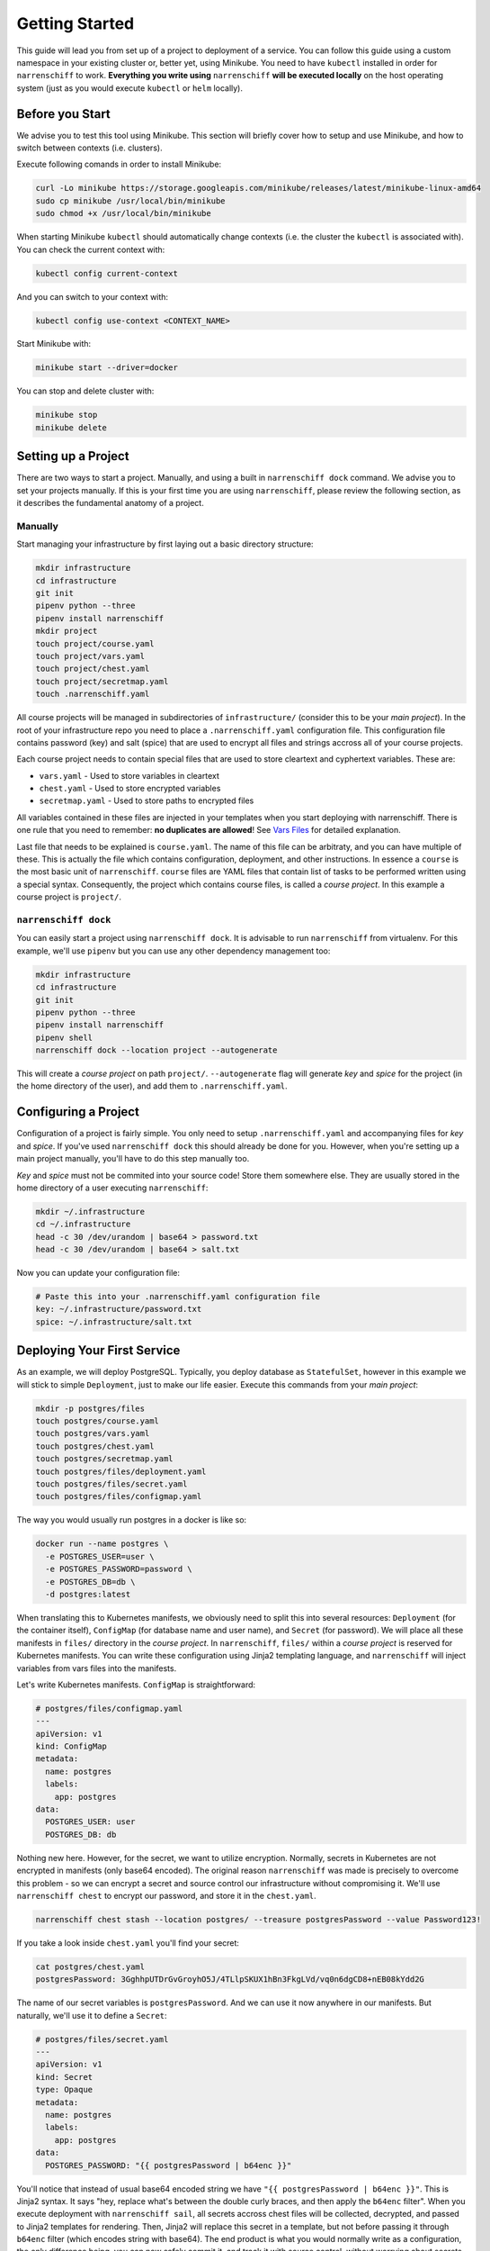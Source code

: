 Getting Started
===============

This guide will lead you from set up of a project to deployment of a service. You can follow this guide using a custom namespace in your existing cluster or, better yet, using Minikube. You need to have ``kubectl`` installed in order for ``narrenschiff`` to work. **Everything you write using** ``narrenschiff`` **will be executed locally** on the host operating system (just as you would execute ``kubectl`` or ``helm`` locally).

Before you Start
----------------

We advise you to test this tool using Minikube. This section will briefly cover how to setup and use Minikube, and how to switch between contexts (i.e. clusters).

Execute following comands in order to install Minikube:

.. code-block:: sh

  curl -Lo minikube https://storage.googleapis.com/minikube/releases/latest/minikube-linux-amd64
  sudo cp minikube /usr/local/bin/minikube
  sudo chmod +x /usr/local/bin/minikube

When starting Minikube ``kubectl`` should automatically change contexts (i.e. the cluster the ``kubectl`` is associated with). You can check the current context with:

.. code-block:: sh

  kubectl config current-context

And you can switch to your context with:

.. code-block:: sh

  kubectl config use-context <CONTEXT_NAME>

Start Minikube with:

.. code-block:: sh

  minikube start --driver=docker

You can stop and delete cluster with:

.. code-block:: sh

  minikube stop
  minikube delete

Setting up a Project
--------------------

There are two ways to start a project. Manually, and using a built in ``narrenschiff dock`` command. We advise you to set your projects manually. If this is your first time you are using ``narrenschiff``, please review the following section, as it describes the fundamental anatomy of a project.

Manually
********

Start managing your infrastructure by first laying out a basic directory structure:

.. code-block:: sh

  mkdir infrastructure
  cd infrastructure
  git init
  pipenv python --three
  pipenv install narrenschiff
  mkdir project
  touch project/course.yaml
  touch project/vars.yaml
  touch project/chest.yaml
  touch project/secretmap.yaml
  touch .narrenschiff.yaml

All course projects will be managed in subdirectories of ``infrastructure/`` (consider this to be your *main project*). In the root of your infrastructure repo you need to place a ``.narrenschiff.yaml`` configuration file. This configuration file contains password (key) and salt (spice) that are used to encrypt all files and strings accross all of your course projects.

Each course project needs to contain special files that are used to store cleartext and cyphertext variables. These are:

* ``vars.yaml`` - Used to store variables in cleartext
* ``chest.yaml`` - Used to store encrypted variables
* ``secretmap.yaml`` - Used to store paths to encrypted files

All variables contained in these files are injected in your templates when you start deploying with narrenschiff. There is one rule that you need to remember: **no duplicates are allowed**! See `Vars Files`_ for detailed explanation.

Last file that needs to be explained is ``course.yaml``. The name of this file can be arbitraty, and you can have multiple of these. This is actually the file which contains configuration, deployment, and other instructions. In essence a ``course`` is the most basic unit of ``narrenschiff``. ``course`` files are YAML files that contain list of tasks to be performed written using a special syntax. Consequently, the project which contains course files, is called a *course project*. In this example a course project is ``project/``.

``narrenschiff dock``
*********************

You can easily start a project using ``narrenschiff dock``. It is advisable to run ``narrenschiff`` from virtualenv. For this example, we'll use ``pipenv`` but you can use any other dependency management too:

.. code-block:: sh

  mkdir infrastructure
  cd infrastructure
  git init
  pipenv python --three
  pipenv install narrenschiff
  pipenv shell
  narrenschiff dock --location project --autogenerate

This will create a *course project* on path ``project/``. ``--autogenerate`` flag will generate *key* and *spice* for the project (in the home directory of the user), and add them to ``.narrenschiff.yaml``.

Configuring a Project
---------------------

Configuration of a project is fairly simple. You only need to setup ``.narrenschiff.yaml`` and accompanying files for *key* and *spice*. If you've used ``narrenschiff dock`` this should already be done for you. However, when you're setting up a main project manually, you'll have to do this step manually too.

*Key* and *spice* must not be commited into your source code! Store them somewhere else. They are usually stored in the home directory of a user executing ``narrenschiff``:

.. code-block:: sh

  mkdir ~/.infrastructure
  cd ~/.infrastructure
  head -c 30 /dev/urandom | base64 > password.txt
  head -c 30 /dev/urandom | base64 > salt.txt

Now you can update your configuration file:

.. code-block:: yaml

  # Paste this into your .narrenschiff.yaml configuration file
  key: ~/.infrastructure/password.txt
  spice: ~/.infrastructure/salt.txt


Deploying Your First Service
----------------------------

As an example, we will deploy PostgreSQL. Typically, you deploy database as ``StatefulSet``, however in this example we will stick to simple ``Deployment``, just to make our life easier. Execute this commands from your *main project*:

.. code-block:: sh

  mkdir -p postgres/files
  touch postgres/course.yaml
  touch postgres/vars.yaml
  touch postgres/chest.yaml
  touch postgres/secretmap.yaml
  touch postgres/files/deployment.yaml
  touch postgres/files/secret.yaml
  touch postgres/files/configmap.yaml

The way you would usually run postgres in a docker is like so:

.. code-block:: sh

  docker run --name postgres \
    -e POSTGRES_USER=user \
    -e POSTGRES_PASSWORD=password \
    -e POSTGRES_DB=db \
    -d postgres:latest

When translating this to Kubernetes manifests, we obviously need to split this into several resources: ``Deployment`` (for the container itself), ``ConfigMap`` (for database name and user name), and ``Secret`` (for password). We will place all these manifests in ``files/`` directory in the *course project*. In ``narrenschiff``, ``files/`` within a *course project* is reserved for Kubernetes manifests. You can write these configuration using Jinja2 templating language, and ``narrenschiff`` will inject variables from vars files into the manifests.

Let's write Kubernetes manifests. ``ConfigMap`` is straightforward:

.. code-block:: yaml

  # postgres/files/configmap.yaml
  ---
  apiVersion: v1
  kind: ConfigMap
  metadata:
    name: postgres
    labels:
      app: postgres
  data:
    POSTGRES_USER: user
    POSTGRES_DB: db


Nothing new here. However, for the secret, we want to utilize encryption. Normally, secrets in Kubernetes are not encrypted in manifests (only base64 encoded). The original reason ``narrenschiff`` was made is precisely to overcome this problem - so we can encrypt a secret and source control our infrastructure without compromising it. We'll use ``narrenschiff chest`` to encrypt our password, and store it in the ``chest.yaml``.

.. code-block:: sh

  narrenschiff chest stash --location postgres/ --treasure postgresPassword --value Password123!

If you take a look inside ``chest.yaml`` you'll find your secret:

.. code-block:: sh

  cat postgres/chest.yaml
  postgresPassword: 3GghhpUTDrGvGroyhO5J/4TLlpSKUX1hBn3FkgLVd/vq0n6dgCD8+nEB08kYdd2G

The name of our secret variables is ``postgresPassword``. And we can use it now anywhere in our manifests. But naturally, we'll use it to define a ``Secret``:

.. code-block:: yaml

  # postgres/files/secret.yaml
  ---
  apiVersion: v1
  kind: Secret
  type: Opaque
  metadata:
    name: postgres
    labels:
      app: postgres
  data:
    POSTGRES_PASSWORD: "{{ postgresPassword | b64enc }}"

You'll notice that instead of usual base64 encoded string we have ``"{{ postgresPassword | b64enc }}"``. This is Jinja2 syntax. It says "hey, replace what's between the double curly braces, and then apply the ``b64enc`` filter". When you execute deployment with ``narrenschiff sail``, all secrets accross chest files will be collected, decrypted, and passed to Jinja2 templates for rendering. Then, Jinja2 will replace this secret in a template, but not before passing it through ``b64enc`` filter (which encodes string with base64). The end product is what you would normally write as a configuration, the only difference being, you can now safely commit it, and track it with source control, without worrying about secrets being leaked. Only people with *key* and *spice* can decrypt a secret.

This is how it will actually look when rendered:

.. code-block:: yaml

    ---
    apiVersion: v1
    kind: Secret
    type: Opaque
    metadata:
      name: postgres
      labels:
        app: postgres
    data:
      POSTGRES_PASSWORD: "UGFzc3dvcmQxMjMhCg=="

But you don't really need to be concerned with how it looks when rendered. Finally, we'll define a ``Deployment``:

.. code-block:: yaml

  # postgres/files/deployment.yaml
  ---
  apiVersion: apps/v1
  kind: Deployment
  metadata:
    name: postgres
    labels:
      app: postgres
  spec:
    replicas: 1
    selector:
      matchLabels:
        app: postgres
    template:
      metadata:
        labels:
          app: postgres
      spec:
        containers:
        - name: postgres
          image: postgres:latest
          ports:
          - containerPort: 5432
          envFrom:
            - configMapRef:
                name: postgres
            - secretRef:
                name: postgres

For example, if you want to pin down the version of the postgres, and be able to update it easily later, you can replace ``image: postgres:latest`` with ``image: "{{ postgresDockerImage }}"``, and add to your ``vars.yaml`` specifig version as: ``postgresDockerImage: "posgres:12-alpine"``.

Now, all we have to do is to deploy this to our cluster. We would usually do this like so:

.. code-block:: sh

  kubectl appyl -f secret.yaml,configmap.yaml,deployment.yaml --namespace default

However, we don't have ordinary Kubernetes manifests anymore. Now we're using templated manifests. Therefore we need to write the equivalent command using Narrenschiff. Open ``course.yaml`` and write the following:

.. code-block:: yaml

  # postgres/course.yaml
  - name: Deploy postgres
    kubectl:
      command: apply
      args:
        filename:
          - secret.yaml
          - configmap.yaml
          - deployment.yaml
        namespace: "default"

In Narrenschiff, this is called a *taks*, and *course* is a collection of tasks.

Now, all you have to do is to deploy this to our cluster. Or, in other words, set a course and sail this crazy ship:

.. code-block:: sh

  narrenschiff sail --follow-course postgres/course.yaml

The output should be similar to this:

.. code-block:: sh

  * [ 2020-07-17 19:33:27.852325 ] * [ Deploy postgres ] ***************

  secret/postgres created
  configmap/postgres created
  deployment.apps/postgres created

.. _`Vars Files`: vars_files.html
